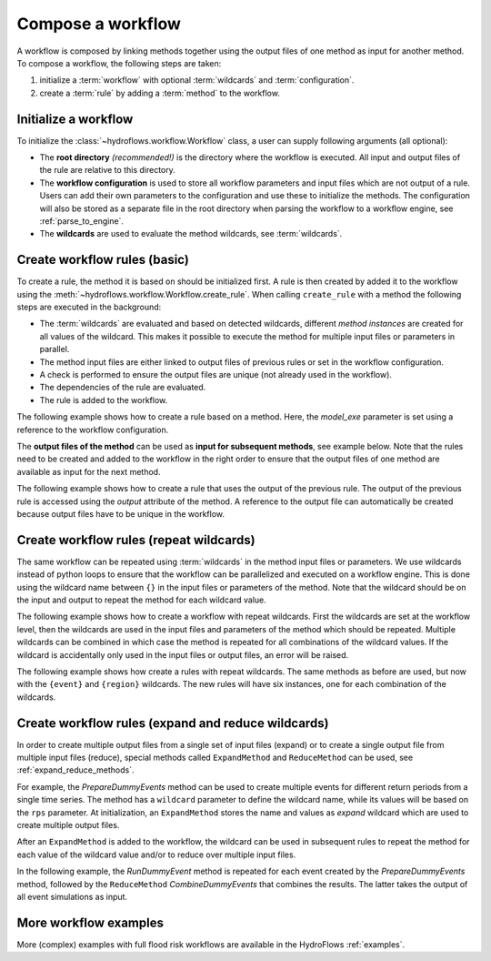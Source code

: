 .. _compose_workflow:

Compose a workflow
==================

A workflow is composed by linking methods together using the output files of one method
as input for another method. To compose a workflow, the following steps are taken:

1. initialize a :term:`workflow` with optional :term:`wildcards` and :term:`configuration`.
2. create a :term:`rule` by adding a :term:`method` to the workflow.

.. figure:: ../../_static/hydroflows_framework_validate.png
    :alt: Compose and validate workflow
    :align: center

Initialize a workflow
---------------------

To initialize the :class:`~hydroflows.workflow.Workflow` class, a user can supply following arguments (all optional):

- The **root directory** *(recommended!)* is the directory where the workflow is executed.
  All input and output files of the rule are relative to this directory.
- The **workflow configuration** is used to store all workflow parameters and input files which are not output of a rule.
  Users can add their own parameters to the configuration and use these to initialize the methods.
  The configuration will also be stored as a separate file in the root directory when parsing the workflow to a workflow engine, see :ref:`parse_to_engine`.
- The **wildcards** are used to evaluate the method wildcards, see :term:`wildcards`.

.. ipython:: python

    from hydroflows.workflow import Workflow

    # initialize a workflow
    wf = Workflow(
        root="./my_workflow",
        config={"model_exe": "bin/model/model.exe"},
        wildcards={"region": ["region1", "region2"]},
    )

    # we now have a workflow with wildcards, but without rules
    print(wf)

Create workflow rules (basic)
-----------------------------

To create a rule, the method it is based on should be initialized first.
A rule is then created by added it to the workflow using the :meth:`~hydroflows.workflow.Workflow.create_rule`.
When calling ``create_rule`` with a method the following steps are executed in the background:

- The :term:`wildcards` are evaluated and based on detected wildcards, different *method instances* are created
  for all values of the wildcard. This makes it possible to execute the method for multiple input files or parameters in parallel.
- The method input files are either linked to output files of previous rules or set in the workflow configuration.
- A check is performed to ensure the output files are unique (not already used in the workflow).
- The dependencies of the rule are evaluated.
- The rule is added to the workflow.

The following example shows how to create a rule based on a method.
Here, the `model_exe` parameter is set using a reference to the workflow configuration.

.. ipython:: python

    from hydroflows.methods.dummy import RunDummyEvent

    # initialize a dummy method which performs a simulation for an event
    simulate_event = RunDummyEvent(
        event_csv="events/event_x.csv",
        settings_toml="settings.toml",
        model_exe=wf.get_ref("$config.model_exe"),  # use a reference to the workflow configuration
        output_dir="model",
        event_name="event_x",
    )
    print(simulate_event) # inspect the method

    # create a rule and add it to the workflow
    wf.create_rule(simulate_event, rule_id="simulate_event")

    # we now have a workflow with one rule
    print(wf)


The **output files of the method** can be used as **input for subsequent methods**, see example below.
Note that the rules need to be created and added to the workflow in the right order to ensure that the
output files of one method are available as input for the next method.

The following example shows how to create a rule that uses the output of the previous rule.
The output of the previous rule is accessed using the `output` attribute of the method.
A reference to the output file can automatically be created because output files have to be unique in the workflow.

.. ipython:: python

    from hydroflows.methods.dummy import PostprocessDummyEvent

    # initialize a method that postprocesses the output of the simulation
    postprocess = PostprocessDummyEvent(
        model_nc=simulate_event.output.model_out_nc,
        output_dir="results",
        event_name="event_x",
    )
    print(postprocess) # inspect the method

    # add the method to the workflow
    wf.create_rule(postprocess, rule_id="postprocess_event")

    # we now have a workflow with two rules
    print(wf)

Create workflow rules (repeat wildcards)
----------------------------------------

The same workflow can be repeated using :term:`wildcards` in the method input files or parameters.
We use wildcards instead of python loops to ensure that the workflow can be parallelized and executed on a workflow engine.
This is done using the wildcard name between ``{}`` in the input files or parameters of the method.
Note that the wildcard should be on the input and output to repeat the method for each wildcard value.

The following example shows how to create a workflow with repeat wildcards.
First the wildcards are set at the workflow level, then the wildcards are used in the input files and parameters of the method which should be repeated.
Multiple wildcards can be combined in which case the method is repeated for all combinations of the wildcard values.
If the wildcard is accidentally only used in the input files or output files, an error will be raised.

The following example shows how create a rules with repeat wildcards.
The same methods as before are used, but now with the ``{event}`` and ``{region}`` wildcards.
The new rules will have six instances, one for each combination of the wildcards.

.. ipython:: python

    # set the wildcards for the workflow
    wf.wildcards.set("event", ["event01", "event02", "event03"])

    # initialize a method with `region` and `event` wildcards
    simulate_event_repeat = RunDummyEvent(
        event_csv="events/{region}/{event}.csv",
        settings_toml="{region}/settings.toml",
        model_exe=wf.get_ref("$config.model_exe"),  # use a reference to the workflow configuration
        output_dir="model/{region}",
        event_name="{event}",
    )
    print(simulate_event_repeat) # inspect the method

    # add the method to the workflow. Note that we give it a new unique rule_id
    wf.create_rule(simulate_event_repeat, rule_id="simulate_event_repeat")

    # initialize a method that postprocesses the output of the simulation
    postprocess_repeat = PostprocessDummyEvent(
        model_nc=simulate_event_repeat.output.model_out_nc,
        output_dir="results/{region}",
        event_name="{event}",
    )
    print(postprocess_repeat) # inspect the method

    # add the method to the workflow
    wf.create_rule(postprocess_repeat, rule_id="postprocess_repeat")

    # we now have a workflow with four rules, the two new rules are repeated for each event
    print(wf)

Create workflow rules (expand and reduce wildcards)
---------------------------------------------------

In order to create multiple output files from a single set of input files (expand) or to create a single output file from multiple input files (reduce),
special methods called ``ExpandMethod`` and ``ReduceMethod`` can be used, see :ref:`expand_reduce_methods`.

For example, the `PrepareDummyEvents` method can be used to create multiple events for different return periods from a single time series.
The method has a ``wildcard`` parameter to define the wildcard name, while its values will be based on the ``rps`` parameter.
At initialization, an ``ExpandMethod`` stores the name and values as *expand* wildcard which are used to create multiple output files.

.. ipython:: python

    from hydroflows.methods.dummy import PrepareDummyEvents

    # initialize new workflow
    wf = Workflow(
        root="./my_workflow",
        config={"model_exe": "bin/model/model.exe"},
    )

    # initialize a method
    prepare_events = PrepareDummyEvents(
        timeseries_csv="data/timeseries.csv",
        output_dir="events",
        rps=[1,5,10,50,100],
        wildcard="event",
    )
    print(prepare_events) # inspect the method

    # add the method to the workflow
    wf.create_rule(prepare_events, rule_id="prepare_events")

    # inspect the workflow to see if the expand wildcard is set
    print(wf)

After an ``ExpandMethod`` is added to the workflow, the wildcard can be used in subsequent rules to repeat the
method for each value of the wildcard value and/or to reduce over multiple input files.

In the following example, the `RunDummyEvent` method is repeated for each event created by the `PrepareDummyEvents` method, followed by the ``ReduceMethod`` `CombineDummyEvents` that combines the results. The latter takes the output of all event simulations as input.

.. ipython:: python

    from hydroflows.methods.dummy import CombineDummyEvents

    # initialize a method that simulates the events
    simulate_events = RunDummyEvent(
        event_csv=prepare_events.output.event_csv,
        settings_toml="settings.toml",
        model_exe=wf.get_ref("$config.model_exe"),  # use a reference to the workflow configuration
        output_dir="model",
        event_name="{event}",
    )
    print(simulate_events) # inspect the method

    # add the method to the workflow
    wf.create_rule(simulate_events, rule_id="simulate_events")

    # initialize a method that combines the results of the events
    combine_events = CombineDummyEvents(
        model_out_ncs=simulate_events.output.model_out_nc,
        output_dir="results",
    )
    print(combine_events) # inspect the method

    # add the method to the workflow
    wf.create_rule(combine_events, rule_id="combine_events")

    # we now have a workflow with thee rules, only the second rule is repeated for each event
    print(wf)


More workflow examples
----------------------

More (complex) examples with full flood risk workflows are available in the HydroFlows :ref:`examples`.
